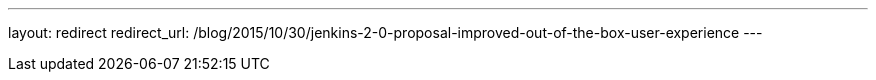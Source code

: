 ---
layout: redirect
redirect_url: /blog/2015/10/30/jenkins-2-0-proposal-improved-out-of-the-box-user-experience
---
